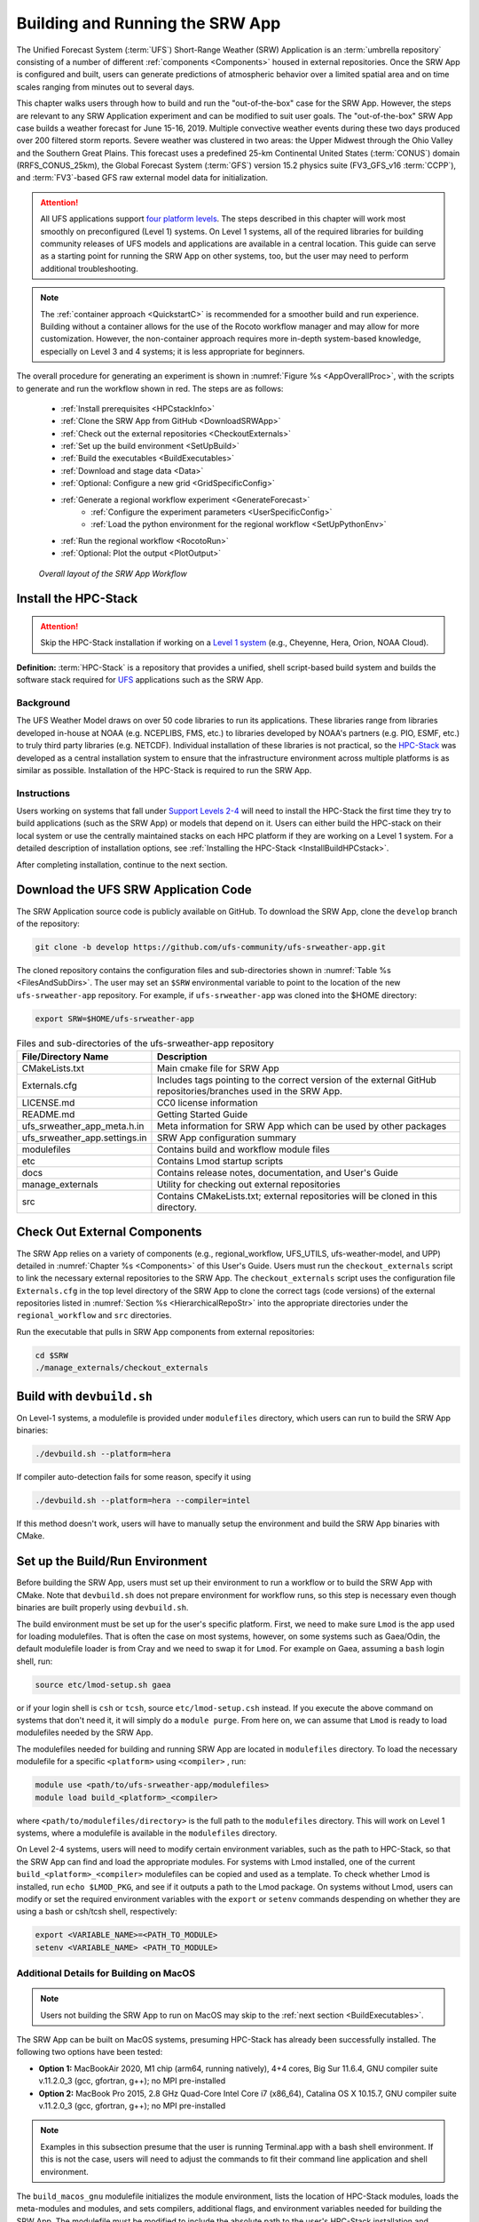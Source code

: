 .. _BuildRunSRW:

=====================================
Building and Running the SRW App
===================================== 

The Unified Forecast System (:term:`UFS`) Short-Range Weather (SRW) Application is an :term:`umbrella repository` consisting of a number of different :ref:`components <Components>` housed in external repositories. Once the SRW App is configured and built, users can generate predictions of atmospheric behavior over a limited spatial area and on time scales ranging from minutes out to several days. 

This chapter walks users through how to build and run the "out-of-the-box" case for the SRW App. However, the steps are relevant to any SRW Application experiment and can be modified to suit user goals. The "out-of-the-box" SRW App case builds a weather forecast for June 15-16, 2019. Multiple convective weather events during these two days produced over 200 filtered storm reports. Severe weather was clustered in two areas: the Upper Midwest through the Ohio Valley and the Southern Great Plains. This forecast uses a predefined 25-km Continental United States (:term:`CONUS`) domain (RRFS_CONUS_25km), the Global Forecast System (:term:`GFS`) version 15.2 physics suite (FV3_GFS_v16 :term:`CCPP`), and :term:`FV3`-based GFS raw external model data for initialization.

.. attention::

   All UFS applications support `four platform levels <https://github.com/ufs-community/ufs-srweather-app/wiki/Supported-Platforms-and-Compilers>`_. The steps described in this chapter will work most smoothly on preconfigured (Level 1) systems. On Level 1 systems, all of the required libraries for building community releases of UFS models and applications are available in a central location. This guide can serve as a starting point for running the SRW App on other systems, too, but the user may need to perform additional troubleshooting. 

.. note::
   The :ref:`container approach <QuickstartC>` is recommended for a smoother build and run experience. Building without a container allows for the use of the Rocoto workflow manager and may allow for more customization. However, the non-container approach requires more in-depth system-based knowledge, especially on Level 3 and 4 systems; it is less appropriate for beginners. 

The overall procedure for generating an experiment is shown in :numref:`Figure %s <AppOverallProc>`, with the scripts to generate and run the workflow shown in red. The steps are as follows:

   * :ref:`Install prerequisites <HPCstackInfo>`
   * :ref:`Clone the SRW App from GitHub <DownloadSRWApp>`
   * :ref:`Check out the external repositories <CheckoutExternals>`
   * :ref:`Set up the build environment <SetUpBuild>`
   * :ref:`Build the executables <BuildExecutables>`
   * :ref:`Download and stage data <Data>`
   * :ref:`Optional: Configure a new grid <GridSpecificConfig>`
   * :ref:`Generate a regional workflow experiment <GenerateForecast>`
      * :ref:`Configure the experiment parameters <UserSpecificConfig>`
      * :ref:`Load the python environment for the regional workflow <SetUpPythonEnv>`
   * :ref:`Run the regional workflow <RocotoRun>` 
   * :ref:`Optional: Plot the output <PlotOutput>`

.. _AppOverallProc:

.. figure:: _static/FV3LAM_wflow_overall.png

    *Overall layout of the SRW App Workflow*


.. _HPCstackInfo:

Install the HPC-Stack
========================

.. Attention::
   Skip the HPC-Stack installation if working on a `Level 1 system <https://github.com/ufs-community/ufs-srweather-app/wiki/Supported-Platforms-and-Compilers>`_ (e.g., Cheyenne, Hera, Orion, NOAA Cloud).

**Definition:** :term:`HPC-Stack` is a repository that provides a unified, shell script-based build system and builds the software stack required for `UFS <https://ufscommunity.org/>`_ applications such as the SRW App. 

Background
----------------

The UFS Weather Model draws on over 50 code libraries to run its applications. These libraries range from libraries developed in-house at NOAA (e.g. NCEPLIBS, FMS, etc.) to libraries developed by NOAA's partners (e.g. PIO, ESMF, etc.) to truly third party libraries (e.g. NETCDF). Individual installation of these libraries is not practical, so the `HPC-Stack <https://github.com/NOAA-EMC/hpc-stack>`__ was developed as a central installation system to ensure that the infrastructure environment across multiple platforms is as similar as possible. Installation of the HPC-Stack is required to run the SRW App.

Instructions
-------------------------
Users working on systems that fall under `Support Levels 2-4 <https://github.com/ufs-community/ufs-srweather-app/wiki/Supported-Platforms-and-Compilers>`_ will need to install the HPC-Stack the first time they try to build applications (such as the SRW App) or models that depend on it. Users can either build the HPC-stack on their local system or use the centrally maintained stacks on each HPC platform if they are working on a Level 1 system. For a detailed description of installation options, see :ref:`Installing the HPC-Stack <InstallBuildHPCstack>`.  

After completing installation, continue to the next section.

.. _DownloadSRWApp:

Download the UFS SRW Application Code
======================================
The SRW Application source code is publicly available on GitHub. To download the SRW App, clone the ``develop`` branch of the repository:

.. code-block:: console

   git clone -b develop https://github.com/ufs-community/ufs-srweather-app.git

..
   COMMENT: This will need to be changed to the updated release branch of the SRW repo once it exists. 

The cloned repository contains the configuration files and sub-directories shown in
:numref:`Table %s <FilesAndSubDirs>`. The user may set an ``$SRW`` environmental variable to point to the location of the new ``ufs-srweather-app`` repository. For example, if ``ufs-srweather-app`` was cloned into the $HOME directory:

.. code-block:: console

    export SRW=$HOME/ufs-srweather-app

.. _FilesAndSubDirs:

.. table::  Files and sub-directories of the ufs-srweather-app repository

   +--------------------------------+--------------------------------------------------------+
   | **File/Directory Name**        | **Description**                                        |
   +================================+========================================================+
   | CMakeLists.txt                 | Main cmake file for SRW App                            |
   +--------------------------------+--------------------------------------------------------+
   | Externals.cfg                  | Includes tags pointing to the correct version of the   |
   |                                | external GitHub repositories/branches used in the SRW  |
   |                                | App.                                                   |
   +--------------------------------+--------------------------------------------------------+
   | LICENSE.md                     | CC0 license information                                |
   +--------------------------------+--------------------------------------------------------+
   | README.md                      | Getting Started Guide                                  |
   +--------------------------------+--------------------------------------------------------+
   | ufs_srweather_app_meta.h.in    | Meta information for SRW App which can be used by      |
   |                                | other packages                                         |
   +--------------------------------+--------------------------------------------------------+
   | ufs_srweather_app.settings.in  | SRW App configuration summary                          |
   +--------------------------------+--------------------------------------------------------+
   | modulefiles                    | Contains build and workflow module files               |
   +--------------------------------+--------------------------------------------------------+
   | etc                            | Contains Lmod startup scripts                          |
   +--------------------------------+--------------------------------------------------------+
   | docs                           | Contains release notes, documentation, and User's Guide|
   +--------------------------------+--------------------------------------------------------+
   | manage_externals               | Utility for checking out external repositories         |
   +--------------------------------+--------------------------------------------------------+
   | src                            | Contains CMakeLists.txt; external repositories         |
   |                                | will be cloned in this directory.                      |
   +--------------------------------+--------------------------------------------------------+


.. _CheckoutExternals:

Check Out External Components
================================

The SRW App relies on a variety of components (e.g., regional_workflow, UFS_UTILS, ufs-weather-model, and UPP) detailed in :numref:`Chapter %s <Components>` of this User's Guide. Users must run the ``checkout_externals`` script to link the necessary external repositories to the SRW App. The ``checkout_externals`` script uses the configuration file ``Externals.cfg`` in the top level directory of the SRW App to clone the correct tags (code versions) of the external repositories listed in :numref:`Section %s <HierarchicalRepoStr>` into the appropriate directories under the ``regional_workflow`` and ``src`` directories. 

Run the executable that pulls in SRW App components from external repositories:

.. code-block:: console

   cd $SRW
   ./manage_externals/checkout_externals


Build with ``devbuild.sh``
==========================

On Level-1 systems, a modulefile is provided under ``modulefiles`` directory, which users can run to build the SRW App binaries:

.. code-block:: console

   ./devbuild.sh --platform=hera

If compiler auto-detection fails for some reason, specify it using

.. code-block:: console

   ./devbuild.sh --platform=hera --compiler=intel

If this method doesn't work, users will have to manually setup the environment and build the SRW App binaries with CMake.

..
  COMMENT: What would this entail?!

.. _SetUpBuild:

Set up the Build/Run Environment
================================

Before building the SRW App, users must set up their environment to run a workflow or to build the SRW App with CMake. Note that ``devbuild.sh`` does not prepare environment for workflow runs, so this step is necessary even though binaries are built properly using ``devbuild.sh``.

The build environment must be set up for the user's specific platform. First, we need to make sure ``Lmod`` is the app used for loading modulefiles. That is often the case on most systems, however, on some systems such as Gaea/Odin, the default modulefile loader is from Cray and we need to swap it for ``Lmod``. For example on Gaea, assuming a ``bash`` login shell, run:

.. code-block:: console

   source etc/lmod-setup.sh gaea

or if your login shell is ``csh`` or ``tcsh``, source ``etc/lmod-setup.csh`` instead. If you execute the above command on systems that don't need it, it will simply do a ``module purge``. From here on, we can assume that ``Lmod`` is ready to load modulefiles needed by the SRW App.

The modulefiles needed for building and running SRW App are located in ``modulefiles`` directory. To load the necessary modulefile for a specific ``<platform>`` using ``<compiler>`` , run:

.. code-block:: console

   module use <path/to/ufs-srweather-app/modulefiles>
   module load build_<platform>_<compiler>

where ``<path/to/modulefiles/directory>`` is the full path to the ``modulefiles`` directory. This will work on Level 1 systems, where a modulefile is available in the ``modulefiles`` directory.

On Level 2-4 systems, users will need to modify certain environment variables, such as the path to HPC-Stack, so that the SRW App can find and load the appropriate modules. For systems with Lmod installed, one of the current ``build_<platform>_<compiler>`` modulefiles can be copied and used as a template. To check whether Lmod is installed, run ``echo $LMOD_PKG``, and see if it outputs a path to the Lmod package. On systems without Lmod, users can modify or set the required environment variables with the ``export`` or ``setenv`` commands despending on whether they are using a bash or csh/tcsh shell, respectively: 

.. code-block::

   export <VARIABLE_NAME>=<PATH_TO_MODULE>
   setenv <VARIABLE_NAME> <PATH_TO_MODULE>

.. _MacDetails:

Additional Details for Building on MacOS
------------------------------------------

.. note::
    Users not building the SRW App to run on MacOS may skip to the :ref:`next section <BuildExecutables>`. 

The SRW App can be built on MacOS systems, presuming HPC-Stack has already been successfully installed. The following two options have been tested:

* **Option 1:** MacBookAir 2020, M1 chip (arm64, running natively), 4+4 cores, Big Sur 11.6.4, GNU compiler suite v.11.2.0_3 (gcc, gfortran, g++); no MPI pre-installed

* **Option 2:** MacBook Pro 2015, 2.8 GHz Quad-Core Intel Core i7 (x86_64), Catalina OS X 10.15.7, GNU compiler suite v.11.2.0_3 (gcc, gfortran, g++); no MPI pre-installed

.. note::
    Examples in this subsection presume that the user is running Terminal.app with a bash shell environment. If this is not the case, users will need to adjust the commands to fit their command line application and shell environment. 

The ``build_macos_gnu`` modulefile initializes the module environment, lists the location of HPC-Stack modules, loads the meta-modules and modules, and sets compilers, additional flags, and environment variables needed for building the SRW App. The modulefile must be modified to include the absolute path to the user's HPC-Stack installation and ``ufs-srweather-app`` directories. In particular, the following section must be modified:

.. code-block:: console

   # This path should point to your HPCstack installation directory
   setenv HPCstack "/Users/username/hpc-stack/install"

   # This path should point to your SRW Application directory
   setenv SRW "/Users/username/ufs-srweather-app"
   
An excerpt of the ``build_macos_gnu`` contents appears below for Option 1. To use Option 2, the user will need to comment out the lines specific to Option 1 and uncomment the lines specific to Option 2 in the ``build_macos_gnu`` modulefile. Additionally, users need to verify that all file paths reflect their system's configuration and that the correct version numbers for software libraries appear in the file. 

.. code-block:: console

   # Option 1 compiler paths: 
   setenv CC "/opt/homebrew/bin/gcc"
   setenv FC "/opt/homebrew/bin/gfortran"
   setenv CXX "/opt/homebrew/bin/g++"

   # Option 2 compiler paths:
   #setenv CC "/usr/local/bin/gcc"
   #setenv FC "/usr/local/bin/gfortran"
   #setenv CXX "/usr/local/bin/g++"

Then, users must source the Lmod setup file, just as they would on other systems, and load the modulefiles needed for building and running SRW App:

.. code-block:: console

   source etc/lmod-setup.sh
   module use <path/to/ufs-srweather-app/modulefiles>
   module load build_macos_gnu

If you execute ``source etc/lmod-setup.sh`` on systems that don't need it, it will simply do a ``module purge``. 

Additionally, for Option 1 systems, set the variable ``ENABLE_QUAD_PRECISION`` to ``OFF`` in line 35 of the ``$SRW/src/ufs-weather-model/FV3/atmos_cubed_sphere/CMakeLists.txt`` file. This change is optional if using Option 2 to build the SRW App. Using a text editor (e.g., vi, vim, emacs): 

.. code-block:: console

   option(ENABLE_QUAD_PRECISION "Enable compiler definition -DENABLE_QUAD_PRECISION" OFF)

An alternative way to make this change is using a `sed` (streamline editor). (See :numref:`Step %s <MacMorePackages>` to install one) From the command line, users can run:

.. code-block:: console

   sed -i 's/QUAD_PRECISION\"  ON)/QUAD_PRECISION\" OFF)/g' CMakeLists.txt


.. _BuildExecutables:

Build the Executables
=======================

Create a directory within ``$SRW`` to hold the build's executables: 

.. code-block:: console

   mkdir build
   cd build

From the build directory, run the following commands to build the pre-processing utilities, forecast model, and post-processor:

.. code-block:: console

   cmake .. -DCMAKE_INSTALL_PREFIX=..
   make -j 4  >& build.out &

``-DCMAKE_INSTALL_PREFIX`` specifies the location in which the ``bin``, ``include``, ``lib``, and ``share`` directories will be created. These directories will contain various components of the SRW App. Its recommended value ``..`` denotes one directory up from the build directory. In the next line, the ``make`` call argument ``-j 4`` indicates that the build will run in parallel with 4 threads. 

The build will take a few minutes to complete. When it starts, a random number is printed to the console, and when it is done, a ``[1]+  Done`` message is printed to the console. ``[1]+  Exit`` indicates an error. Output from the build will be in the ``ufs-srweather-app/build/build.out`` file. When the build completes, users should see the forecast model executable ``ufs_model`` and several pre- and post-processing executables in the ``ufs-srweather-app/bin`` directory. These executables are described in :numref:`Table %s <ExecDescription>`. 

.. hint::

   If you see the build.out file, but there is no ``ufs-srweather-app/bin`` directory, wait a few more minutes for the build to complete.

.. _ExecDescription:

.. table::  Names and descriptions of the executables produced by the build step and used by the SRW App

   +------------------------+---------------------------------------------------------------------------------+
   | **Executable Name**    | **Description**                                                                 |
   +========================+=================================================================================+
   | chgres_cube            | Reads in raw external model (global or regional) and surface climatology data   |
   |                        | to create initial and lateral boundary conditions                               |
   +------------------------+---------------------------------------------------------------------------------+
   | filter_topo            | Filters topography based on resolution                                          |
   +------------------------+---------------------------------------------------------------------------------+
   | global_equiv_resol     | Calculates a global, uniform, cubed-sphere equivalent resolution for the        |
   |                        | regional Extended Schmidt Gnomonic (ESG) grid                                   |
   +------------------------+---------------------------------------------------------------------------------+
   | make_solo_mosaic       | Creates mosaic files with halos                                                 |
   +------------------------+---------------------------------------------------------------------------------+
   | upp.x                  | Post-processor for the model output                                             |
   +------------------------+---------------------------------------------------------------------------------+
   | ufs_model              | UFS Weather Model executable                                                    |
   +------------------------+---------------------------------------------------------------------------------+
   | orog                   | Generates orography, land mask, and gravity wave drag files from fixed files    |
   +------------------------+---------------------------------------------------------------------------------+
   | regional_esg_grid      | Generates an ESG regional grid based on a user-defined namelist                 |
   +------------------------+---------------------------------------------------------------------------------+
   | sfc_climo_gen          | Creates surface climatology fields from fixed files for use in ``chgres_cube``  |
   +------------------------+---------------------------------------------------------------------------------+
   | shave                  | Shaves the excess halo rows down to what is required for the lateral boundary   |
   |                        | conditions (LBC's) in the orography and grid files                              |
   +------------------------+---------------------------------------------------------------------------------+
   | vcoord_gen             | Generates hybrid coordinate interface profiles                                  |
   +------------------------+---------------------------------------------------------------------------------+
   | fvcom_to_FV3           | Determines lake surface conditions for the Great Lakes                          |
   +------------------------+---------------------------------------------------------------------------------+
   | make_hgrid             | Computes geo-referencing parameters (e.g., latitude, longitude, grid cell area) |
   |                        | for global uniform grids                                                        |
   +------------------------+---------------------------------------------------------------------------------+
   | emcsfc_ice_blend       | Blends National Ice Center sea ice cover and EMC sea ice concentration data to  |
   |                        | create a global sea ice analysis used to update the GFS once per day            |
   +------------------------+---------------------------------------------------------------------------------+
   | emcsfc_snow2mdl        | Blends National Ice Center snow cover and Air Force snow depth data to create a |
   |                        | global depth analysis used to update the GFS snow field once per day            | 
   +------------------------+---------------------------------------------------------------------------------+
   | global_cycle           | Updates the GFS surface conditions using external snow and sea ice analyses     |
   +------------------------+---------------------------------------------------------------------------------+
   | inland                 | Creates an inland land mask by determining in-land (i.e. non-coastal) points    |
   |                        | and assigning a value of 1. Default value is 0.                                 |
   +------------------------+---------------------------------------------------------------------------------+
   | orog_gsl               | Ceates orographic statistics fields required for the orographic drag suite      |
   |                        | developed by NOAA's Global Systems Laboratory (GSL)                             |
   +------------------------+---------------------------------------------------------------------------------+
   | fregrid                | Remaps data from the input mosaic grid to the output mosaic grid                |
   +------------------------+---------------------------------------------------------------------------------+
   | lakefrac               | Calculates the ratio of the lake area to the grid cell area at each atmospheric |
   |                        | grid point.                                                                     |
   +------------------------+---------------------------------------------------------------------------------+

.. _Data:

Download and Stage the Data
============================

The SRW App requires input files to run. These include static datasets, initial and boundary conditions files, and model configuration files. On Level 1 and 2 systems, the data required to run SRW App tests are already available. For Level 3 and 4 systems, the data must be added. Detailed instructions on how to add the data can be found in the :numref:`Section %s Downloading and Staging Input Data <DownloadingStagingInput>`. :numref:`Sections %s <Input>` and :numref:`%s <OutputFiles>` contain useful background information on the input and output files used in the SRW App. 

.. _GridSpecificConfig:

Grid Configuration
=======================

The SRW App officially supports three different predefined grids as shown in :numref:`Table %s <PredefinedGrids>`. The "out-of-the-box" SRW App case uses the ``RRFS_CONUS_25km`` predefined grid option. More information on the predefined and user-generated grid options can be found in :numref:`Chapter %s <LAMGrids>` for those who are curious. Users who plan to utilize one of the three pre-defined domain (grid) options may continue to :numref:`Step %s <GenerateForecast>`. Users who plan to create a new domain should refer to :numref:`Chapter %s <LAMGrids>` for details on how to do so. At a minimum, these users will need to add the new grid name to the ``valid_param_vals`` script and add the corresponding grid-specific parameters in the ``set_predef_grid_params`` script. 

.. _PredefinedGrids:

.. table::  Predefined grids in the SRW App

   +----------------------+-------------------+--------------------------------+
   | **Grid Name**        | **Grid Type**     | **Quilting (write component)** |
   +======================+===================+================================+
   | RRFS_CONUS_25km      | ESG grid          | lambert_conformal              |
   +----------------------+-------------------+--------------------------------+
   | RRFS_CONUS_13km      | ESG grid          | lambert_conformal              |
   +----------------------+-------------------+--------------------------------+
   | RRFS_CONUS_3km       | ESG grid          | lambert_conformal              |
   +----------------------+-------------------+--------------------------------+


.. _GenerateForecast:

Generate the Forecast Experiment 
=================================
Generating the forecast experiment requires three steps:

* :ref:`Set experiment parameters <ExptConfig>`
* :ref:`Set Python and other environment parameters <SetUpPythonEnv>`
* :ref:`Run a script to generate the experiment workflow <GenerateWorkflow>`

The first two steps depend on the platform being used and are described here for each Level 1 platform. Users will need to adjust the instructions to their machine if they are working on a Level 2-4 platform. Information in :numref:`Chapter %s: Configuring the Workflow <ConfigWorkflow>` can help with this. 

.. _ExptConfig:

Set Experiment Parameters
---------------------------- 

Each experiment requires certain basic information to run (e.g., date, grid, physics suite). This information is specified in ``config_defaults.sh`` and in the user-specific ``config.sh`` file. When generating a new experiment, the SRW App first reads and assigns default values from the ``config_defaults.sh`` file. Then, it reads and (re)assigns variables from the user's custom ``config.sh`` file. For background info on ``config_defaults.sh``, read :numref:`Section %s <DefaultConfigSection>`, or jump to :numref:`Section %s <UserSpecificConfig>` to continue configuring the experiment. 

.. _DefaultConfigSection:

Default configuration: ``config_defaults.sh``
------------------------------------------------

.. note::
   This section provides background information on how the SRW App uses the ``config_defaults.sh`` file. This information is informative, but users do not need to modify ``config_defaults.sh`` to run the out-of-the-box case for the SRW App. Users may skip to :numref:`Step %s <UserSpecificConfig>` to continue configuring their experiment. 

Important configuration variables in the ``config_defaults.sh`` file appear in 
:numref:`Table %s <ConfigVarsDefault>`. Some of these default values are intentionally invalid in order to ensure that the user assigns valid values in the user-specified ``config.sh`` file. Any settings provided in ``config.sh`` will override the default ``config_defaults.sh`` 
settings. There is usually no need for a user to modify the default configuration file. Additional information on the default settings can be found in the file itself and in :numref:`Chapter %s <ConfigWorkflow>`. 

.. _ConfigVarsDefault:

.. table::  Configuration variables specified in the config_defaults.sh script.

   +----------------------+------------------------------------------------------------+
   | **Group Name**       | **Configuration variables**                                |
   +======================+============================================================+
   | Experiment mode      | RUN_ENVIR                                                  | 
   +----------------------+------------------------------------------------------------+
   | Machine and queue    | MACHINE, ACCOUNT, SCHED, PARTITION_DEFAULT, QUEUE_DEFAULT, |
   |                      | PARTITION_HPSS, QUEUE_HPSS, PARTITION_FCST, QUEUE_FCST     |
   +----------------------+------------------------------------------------------------+
   | Cron                 | USE_CRON_TO_RELAUNCH, CRON_RELAUNCH_INTVL_MNTS             |
   +----------------------+------------------------------------------------------------+
   | Experiment Dir.      | EXPT_BASEDIR, EXPT_SUBDIR                                  |
   +----------------------+------------------------------------------------------------+
   | NCO mode             | COMINgfs, STMP, NET, envir, RUN, PTMP                      |
   +----------------------+------------------------------------------------------------+
   | Separator            | DOT_OR_USCORE                                              |
   +----------------------+------------------------------------------------------------+
   | File name            | EXPT_CONFIG_FN, RGNL_GRID_NML_FN, DATA_TABLE_FN,           |
   |                      | DIAG_TABLE_FN, FIELD_TABLE_FN, FV3_NML_BASE_SUITE_FN,      |
   |                      | FV3_NML_YALM_CONFIG_FN, FV3_NML_BASE_ENS_FN,               |
   |                      | MODEL_CONFIG_FN, NEMS_CONFIG_FN, FV3_EXEC_FN,              |
   |                      | WFLOW_XML_FN, GLOBAL_VAR_DEFNS_FN,                         |
   |                      | EXTRN_MDL_ICS_VAR_DEFNS_FN, EXTRN_MDL_LBCS_VAR_DEFNS_FN,   |
   |                      | WFLOW_LAUNCH_SCRIPT_FN, WFLOW_LAUNCH_LOG_FN                |
   +----------------------+------------------------------------------------------------+
   | Forecast             | DATE_FIRST_CYCL, DATE_LAST_CYCL, CYCL_HRS, FCST_LEN_HRS    |
   +----------------------+------------------------------------------------------------+
   | IC/LBC               | EXTRN_MDL_NAME_ICS, EXTRN_MDL_NAME_LBCS,                   |
   |                      | LBC_SPEC_INTVL_HRS, FV3GFS_FILE_FMT_ICS,                   |
   |                      | FV3GFS_FILE_FMT_LBCS                                       |
   +----------------------+------------------------------------------------------------+
   | NOMADS               | NOMADS, NOMADS_file_type                                   |
   +----------------------+------------------------------------------------------------+
   | External model       | USE_USER_STAGED_EXTRN_FILES, EXTRN_MDL_SOURCE_BASEDRI_ICS, |
   |                      | EXTRN_MDL_FILES_ICS, EXTRN_MDL_SOURCE_BASEDIR_LBCS,        |
   |                      | EXTRN_MDL_FILES_LBCS                                       |
   +----------------------+------------------------------------------------------------+
   | CCPP                 | CCPP_PHYS_SUITE                                            |
   +----------------------+------------------------------------------------------------+
   | GRID                 | GRID_GEN_METHOD                                            |
   +----------------------+------------------------------------------------------------+
   | ESG grid             | ESGgrid_LON_CTR, ESGgrid_LAT_CTR, ESGgrid_DELX,            |
   |                      | ESGgrid_DELY, ESGgrid_NX, ESGgrid_NY,                      |
   |                      | ESGgrid_WIDE_HALO_WIDTH                                    |
   +----------------------+------------------------------------------------------------+
   | Input configuration  | DT_ATMOS, LAYOUT_X, LAYOUT_Y, BLOCKSIZE, QUILTING,         |
   |                      | PRINT_ESMF, WRTCMP_write_groups,                           |
   |                      | WRTCMP_write_tasks_per_group, WRTCMP_output_grid,          |
   |                      | WRTCMP_cen_lon, WRTCMP_cen_lat, WRTCMP_lon_lwr_left,       |
   |                      | WRTCMP_lat_lwr_left, WRTCMP_lon_upr_rght,                  |
   |                      | WRTCMP_lat_upr_rght, WRTCMP_dlon, WRTCMP_dlat,             |
   |                      | WRTCMP_stdlat1, WRTCMP_stdlat2, WRTCMP_nx, WRTCMP_ny,      |
   |                      | WRTCMP_dx, WRTCMP_dy                                       |
   +----------------------+------------------------------------------------------------+
   | Pre-existing grid    | PREDEF_GRID_NAME, PREEXISTING_DIR_METHOD, VERBOSE          |
   +----------------------+------------------------------------------------------------+
   | Cycle-independent    | RUN_TASK_MAKE_GRID, GRID_DIR, RUN_TASK_MAKE_OROG,          |
   |                      | OROG_DIR, RUN_TASK_MAKE_SFC_CLIMO, SFC_CLIMO_DIR           |
   +----------------------+------------------------------------------------------------+
   | Surface climatology  | SFC_CLIMO_FIELDS, FIXgsm, TOPO_DIR, SFC_CLIMO_INPUT_DIR,   |
   |                      | FNGLAC, FNMXIC, FNTSFC, FNSNOC, FNZORC, FNAISC, FNSMCC,    |
   |                      | FNMSKH, FIXgsm_FILES_TO_COPY_TO_FIXam,                     |
   |                      | FV3_NML_VARNAME_TO_FIXam_FILES_MAPPING,                    |
   |                      | FV3_NML_VARNAME_TO_SFC_CLIMO_FIELD_MAPPING,                |
   |                      | CYCLEDIR_LINKS_TO_FIXam_FILES_MAPPING                      |
   +----------------------+------------------------------------------------------------+
   | Workflow task        | MAKE_GRID_TN, MAKE_OROG_TN, MAKE_SFC_CLIMO_TN,             |
   |                      | GET_EXTRN_ICS_TN, GET_EXTRN_LBCS_TN, MAKE_ICS_TN,          |
   |                      | MAKE_LBCS_TN, RUN_FCST_TN, RUN_POST_TN                     |
   +----------------------+------------------------------------------------------------+
   | NODE                 | NNODES_MAKE_GRID, NNODES_MAKE_OROG, NNODES_MAKE_SFC_CLIMO, |
   |                      | NNODES_GET_EXTRN_ICS, NNODES_GET_EXTRN_LBCS,               |
   |                      | NNODES_MAKE_ICS, NNODES_MAKE_LBCS, NNODES_RUN_FCST,        |
   |                      | NNODES_RUN_POST                                            |
   +----------------------+------------------------------------------------------------+
   | MPI processes        | PPN_MAKE_GRID, PPN_MAKE_OROG, PPN_MAKE_SFC_CLIMO,          |
   |                      | PPN_GET_EXTRN_ICS, PPN_GET_EXTRN_LBCS, PPN_MAKE_ICS,       |
   |                      | PPN_MAKE_LBCS, PPN_RUN_FCST, PPN_RUN_POST                  |
   +----------------------+------------------------------------------------------------+
   | Walltime             | WTIME_MAKE_GRID, WTIME_MAKE_OROG, WTIME_MAKE_SFC_CLIMO,    |
   |                      | WTIME_GET_EXTRN_ICS, WTIME_GET_EXTRN_LBCS, WTIME_MAKE_ICS, |
   |                      | WTIME_MAKE_LBCS, WTIME_RUN_FCST, WTIME_RUN_POST            |
   +----------------------+------------------------------------------------------------+
   | Maximum attempt      | MAXTRIES_MAKE_GRID, MAXTRIES_MAKE_OROG,                    |
   |                      | MAXTRIES_MAKE_SFC_CLIMO, MAXTRIES_GET_EXTRN_ICS,           |
   |                      | MAXTRIES_GET_EXTRN_LBCS, MAXTRIES_MAKE_ICS,                |
   |                      | MAXTRIES_MAKE_LBCS, MAXTRIES_RUN_FCST, MAXTRIES_RUN_POST   |
   +----------------------+------------------------------------------------------------+
   | Post configuration   | USE_CUSTOM_POST_CONFIG_FILE, CUSTOM_POST_CONFIG_FP         |
   +----------------------+------------------------------------------------------------+
   | Running ensembles    | DO_ENSEMBLE, NUM_ENS_MEMBERS                               |
   +----------------------+------------------------------------------------------------+
   | Stochastic physics   | DO_SHUM, DO_SPPT, DO_SKEB, SHUM_MAG, SHUM_LSCALE,          |
   |                      | SHUM_TSCALE, SHUM_INT, SPPT_MAG, SPPT_LSCALE, SPPT_TSCALE, |
   |                      | SPPT_INT, SKEB_MAG, SKEB_LSCALE, SKEP_TSCALE, SKEB_INT,    |
   |                      | SKEB_VDOF, USE_ZMTNBLCK                                    |
   +----------------------+------------------------------------------------------------+
   | Boundary blending    | HALO_BLEND                                                 |
   +----------------------+------------------------------------------------------------+
   | FVCOM                | USE_FVCOM, FVCOM_DIR, FVCOM_FILE                           |
   +----------------------+------------------------------------------------------------+
   | Compiler             | COMPILER                                                   |
   +----------------------+------------------------------------------------------------+
   | METplus              | MODEL, MET_INSTALL_DIR, MET_BIN_EXEC, METPLUS_PATH,        |
   |                      | CCPA_OBS_DIR, MRMS_OBS_DIR, NDAS_OBS_DIR                   |
   +----------------------+------------------------------------------------------------+




.. _UserSpecificConfig:

User-specific configuration: ``config.sh``
--------------------------------------------

The user must specify certain basic information about the experiment in a ``config.sh`` file located in the ``ufs-srweather-app/regional_workflow/ush`` directory. Two example templates are provided in that directory: ``config.community.sh`` and ``config.nco.sh``. The first file is a minimal example for creating and running an experiment in the *community* mode (with ``RUN_ENVIR`` set to ``community``). The second is an example for creating and running an experiment in the *NCO* (operational) mode (with ``RUN_ENVIR`` set to ``nco``).  The *community* mode is recommended in most cases and will be fully supported for this release. The operational/NCO mode will typically be used by those at the NOAA/NCEP/Environmental Modeling Center (EMC) and the NOAA/Global Systems Laboratory (GSL) working on pre-implementation testing for the Rapid Refresh Forecast System (RRFS). :numref:`Table %s <ConfigCommunity>` shows the configuration variables, along with their default values in ``config_default.sh`` and the values defined in ``config.community.sh``.

.. _ConfigCommunity:

.. table::   Configuration variables specified in the config.community.sh script

   +--------------------------------+-------------------+--------------------------------------------------------+
   | **Parameter**                  | **Default Value** | **config.community.sh Value**                          |
   +================================+===================+========================================================+
   | MACHINE                        | "BIG_COMPUTER"    | "hera"                                                 |
   +--------------------------------+-------------------+--------------------------------------------------------+
   | ACCOUNT                        | "project_name"    | "an_account"                                           |
   +--------------------------------+-------------------+--------------------------------------------------------+
   | EXPT_SUBDIR                    | ""                | "test_CONUS_25km_GFSv16"                               |
   +--------------------------------+-------------------+--------------------------------------------------------+
   | VERBOSE                        | "TRUE"            | "TRUE"                                                 |
   +--------------------------------+-------------------+--------------------------------------------------------+
   | RUN_ENVIR                      | "nco"             | "community"                                            |
   +--------------------------------+-------------------+--------------------------------------------------------+
   | PREEXISTING_DIR_METHOD         | "delete"          | "rename"                                               |
   +--------------------------------+-------------------+--------------------------------------------------------+
   | PREDEF_GRID_NAME               | ""                | "RRFS_CONUS_25km"                                      |
   +--------------------------------+-------------------+--------------------------------------------------------+
   | GRID_GEN_METHOD                | "ESGgrid"         | "ESGgrid"                                              |
   +--------------------------------+-------------------+--------------------------------------------------------+
   | QUILTING                       | "TRUE"            | "TRUE"                                                 |
   +--------------------------------+-------------------+--------------------------------------------------------+
   | CCPP_PHYS_SUITE                | "FV3_GSD_V0"      | "FV3_GFS_v16"                                          |
   +--------------------------------+-------------------+--------------------------------------------------------+
   | FCST_LEN_HRS                   | "24"              | "48"                                                   |
   +--------------------------------+-------------------+--------------------------------------------------------+
   | LBC_SPEC_INTVL_HRS             | "6"               | "6"                                                    |
   +--------------------------------+-------------------+--------------------------------------------------------+
   | DATE_FIRST_CYCL                | "YYYYMMDD"        | "20190615"                                             |
   +--------------------------------+-------------------+--------------------------------------------------------+
   | DATE_LAST_CYCL                 | "YYYYMMDD"        | "20190615"                                             |
   +--------------------------------+-------------------+--------------------------------------------------------+
   | CYCL_HRS                       | ("HH1" "HH2")     | "00"                                                   |
   +--------------------------------+-------------------+--------------------------------------------------------+
   | EXTRN_MDL_NAME_ICS             | "FV3GFS"          | "FV3GFS"                                               |
   +--------------------------------+-------------------+--------------------------------------------------------+
   | EXTRN_MDL_NAME_LBCS            | "FV3GFS"          | "FV3GFS"                                               |
   +--------------------------------+-------------------+--------------------------------------------------------+
   | FV3GFS_FILE_FMT_ICS            | "nemsio"          | "grib2"                                                |
   +--------------------------------+-------------------+--------------------------------------------------------+
   | FV3GFS_FILE_FMT_LBCS           | "nemsio"          | "grib2"                                                |
   +--------------------------------+-------------------+--------------------------------------------------------+
   | WTIME_RUN_FCST                 | "04:30:00"        | "01:00:00"                                             |
   +--------------------------------+-------------------+--------------------------------------------------------+
   | USE_USER_STAGED_EXTRN_FILES    | "FALSE"           | "TRUE"                                                 |
   +--------------------------------+-------------------+--------------------------------------------------------+
   | EXTRN_MDL_SOURCE_BASE_DIR_ICS  | ""                | "/scratch2/BMC/det/UFS_SRW_app/v1p0/model_data/FV3GFS" |
   +--------------------------------+-------------------+--------------------------------------------------------+
   | EXTRN_MDL_FILES_ICS            | ""                | "gfs.pgrb2.0p25.f000"                                  |
   +--------------------------------+-------------------+--------------------------------------------------------+
   | EXTRN_MDL_SOURCE_BASEDIR_LBCS  | ""                | "/scratch2/BMC/det/UFS_SRW_app/v1p0/model_data/FV3GFS" |
   +--------------------------------+-------------------+--------------------------------------------------------+
   | EXTRN_MDL_FILES_LBCS           | ""                | "gfs.pgrb2.0p25.f006"                                  |
   +--------------------------------+-------------------+--------------------------------------------------------+
   | MODEL                          | ""                | FV3_GFS_v16_CONUS_25km"                                |
   +--------------------------------+-------------------+--------------------------------------------------------+
   | METPLUS_PATH                   | ""                | "/path/to/METPlus"                                     |
   +--------------------------------+-------------------+--------------------------------------------------------+
   | MET_INSTALL_DIR                | ""                | "/path/to/MET"                                         |
   +--------------------------------+-------------------+--------------------------------------------------------+
   | CCPA_OBS_DIR                   | ""                | "/path/to/processed/CCPA/data"                         |
   +--------------------------------+-------------------+--------------------------------------------------------+
   | MRMS_OBS_DIR                   | ""                | "/path/to/processed/MRMS/data"                         |
   +--------------------------------+-------------------+--------------------------------------------------------+
   | NDAS_OBS_DIR                   | ""                | "/path/to/processed/NDAS/data"                         |
   +--------------------------------+-------------------+--------------------------------------------------------+
   | RUN_TASK_GET_OBS_CCPA          | "FALSE"           | "FALSE"                                                |
   +--------------------------------+-------------------+--------------------------------------------------------+
   | RUN_TASK_GET_OBS_MRMS          | "FALSE"           | "FALSE"                                                |
   +--------------------------------+-------------------+--------------------------------------------------------+
   | RUN_TASK_GET_OBS_NDAS          | "FALSE"           | "FALSE"                                                |
   +--------------------------------+-------------------+--------------------------------------------------------+
   | RUN_TASK_VX_GRIDSTAT           | "FALSE"           | "FALSE"                                                |
   +--------------------------------+-------------------+--------------------------------------------------------+
   | RUN_TASK_VX_POINTSTAT          | "FALSE"           | "FALSE"                                                |
   +--------------------------------+-------------------+--------------------------------------------------------+
   | RUN_TASK_VX_ENSGRID            | "FALSE"           | "FALSE"                                                |
   +--------------------------------+-------------------+--------------------------------------------------------+
   | RUN_TASK_VX_ENSPOINT           | "FALSE"           | "FALSE"                                                |
   +--------------------------------+-------------------+--------------------------------------------------------+



To get started, make a copy of ``config.community.sh``. From the ``ufs-srweather-app`` directory, run:

.. code-block:: console

   cd $SRW/regional_workflow/ush
   cp config.community.sh config.sh

The default settings in this file include a predefined 25-km :term:`CONUS` grid (RRFS_CONUS_25km), the :term:`GFS` v16 physics suite (FV3_GFS_v16 :term:`CCPP`), and :term:`FV3`-based GFS raw external model data for initialization.

Next, edit the new ``config.sh`` file to customize it for your machine. At a minimum, change the ``MACHINE`` and ``ACCOUNT`` variables; then choose a name for the experiment directory by setting ``EXPT_SUBDIR``. If you have pre-staged the initialization data for the experiment, set ``USE_USER_STAGED_EXTRN_FILES="TRUE"``, and set the paths to the data for ``EXTRN_MDL_SOURCE_BASEDIR_ICS`` and ``EXTRN_MDL_SOURCE_BASEDIR_LBCS``. 

.. note::

   MacOS users should refer to :numref:`Section %s <MacConfig>` for details on configuring an experiment on MacOS. 

Sample settings are indicated below for Level 1 platforms. Detailed guidance applicable to all systems can be found in :numref:`Chapter %s: Configuring the Workflow <ConfigWorkflow>`, which discusses each variable and the options available. Additionally, information about the three predefined Limited Area Model (LAM) Grid options can be found in :numref:`Chapter %s: Limited Area Model (LAM) Grids <LAMGrids>`.

.. important::

   If you set up the build environment with the GNU compiler in :numref:`Section %s <SetUpBuild>`, you will have to check that the line ``COMPILER="gnu"`` appears in the ``config.sh`` file.

.. hint::

   To determine an appropriate ACCOUNT field for Level 1 systems, run ``groups``, and it will return a list of projects you have permissions for. Not all of the listed projects/groups have an HPC allocation, but those that do are potentially valid account names. 

Minimum parameter settings for running the out-of-the-box SRW App case on Level 1 machines:

**Cheyenne:**

.. code-block:: console

   MACHINE="cheyenne"
   ACCOUNT="<my_account>"
   EXPT_SUBDIR="<my_expt_name>"
   USE_USER_STAGED_EXTRN_FILES="TRUE"
   EXTRN_MDL_SOURCE_BASEDIR_ICS="/glade/p/ral/jntp/UFS_SRW_app/staged_extrn_mdl_files"
   EXTRN_MDL_SOURCE_BASEDIR_LBCS="/glade/p/ral/jntp/UFS_SRW_app/staged_extrn_mdl_files"

**Hera, Jet, Orion, Gaea:**

The ``MACHINE``, ``ACCOUNT``, and ``EXPT_SUBDIR`` settings are the same as for Cheyenne, except that ``"cheyenne"`` should be switched to ``"hera"``, ``"jet"``, ``"orion"``, or ``"gaea"``, respectively. Set ``USE_USER_STAGED_EXTRN_FILES="TRUE"``, but replace the file paths to Cheyenne's data with the file paths for the correct machine. ``EXTRN_MDL_SOURCE_BASEDIR_ICS`` and ``EXTRN_MDL_SOURCE_BASEDIR_LBCS`` use the same file path. 

On Hera: 

.. code-block:: console

   "/scratch2/BMC/det/UFS_SRW_app/v1p0/model_data"

On Jet: 

.. code-block:: console

   "/lfs4/BMC/wrfruc/FV3-LAM/model_data"

On Orion: 

.. code-block:: console

   "/work/noaa/fv3-cam/UFS_SRW_app/v1p0/model_data"


On Gaea: 

.. code-block:: console

   "/lustre/f2/pdata/esrl/gsd/ufs/ufs-srw-release-v1.0.0/staged_extrn_mdl_files"


For **WCOSS** systems, edit ``config.sh`` with these WCOSS-specific parameters, and use a valid WCOSS project code for the account parameter:

.. code-block:: console

   MACHINE="wcoss_cray" or MACHINE="wcoss_dell_p3"
   ACCOUNT="my_account"
   EXPT_SUBDIR="my_expt_name"
   USE_USER_STAGED_EXTRN_FILES="TRUE"

For WCOSS_DELL_P3:
   
.. code-block:: console

   EXTRN_MDL_SOURCE_BASEDIR_ICS="/gpfs/dell2/emc/modeling/noscrub/UFS_SRW_App/model_data"
   EXTRN_MDL_SOURCE_BASEDIR_LBCS="/gpfs/dell2/emc/modeling/noscrub/UFS_SRW_App/model_data"

For WCOSS_CRAY:

.. code-block:: console
   
   EXTRN_MDL_SOURCE_BASEDIR_ICS="/gpfs/hps3/emc/meso/noscrub/UFS_SRW_App/model_data"
   EXTRN_MDL_SOURCE_BASEDIR_LBCS="/gpfs/hps3/emc/meso/noscrub/UFS_SRW_App/model_data"


**NOAA Cloud Systems:**

.. code-block:: console

   MACHINE="SINGULARITY"
   ACCOUNT="none"
   EXPT_SUBDIR="<expt_name>"
   EXPT_BASEDIR="lustre/$USER/expt_dirs"
   COMPILER="gnu"
   USE_USER_STAGED_EXTRN_FILES="TRUE"
   EXTRN_MDL_SOURCE_BASEDIR_ICS="/contrib/EPIC/model_data/FV3GFS"
   EXTRN_MDL_FILES_ICS=( "gfs.pgrb2.0p25.f000" )
   EXTRN_MDL_SOURCE_BASEDIR_LBCS="/contrib/EPIC/model_data/FV3GFS"
   EXTRN_MDL_FILES_LBCS=( "gfs.pgrb2.0p25.f006" "gfs.pgrb2.0p25.f012" )

.. note::

   The values of the configuration variables should be consistent with those in the
   ``valid_param_vals script``. In addition, various example configuration files can be found in the ``regional_workflow/tests/baseline_configs`` directory.

.. _VXConfig:

Configure METplus Verification Suite (Optional)
--------------------------------------------------

Users who want to use the METplus verification suite to evaluate their forecasts need to add additional information to their ``config.sh`` file. Other users may skip to the :ref:`next section <SetUpPythonEnv>`. 

.. attention::
   METplus *installation* is not included as part of the build process for this release of the SRW App. However, METplus is preinstalled on `Level 1 <https://github.com/ufs-community/ufs-srweather-app/wiki/Supported-Platforms-and-Compilers>`__ systems. For the v2 release, METplus *use* is supported on systems with a functioning METplus installation, although installation itself is not supported. For more information about METplus, see :numref:`Section %s <MetplusComponent>`.

.. note::
   If METplus users update their METplus installation, they must update the module load statements in ``ufs-srweather-app/regional_workflow/modulefiles/tasks/<machine>/run_vx.local`` file to correspond to their system's updated installation:

   .. code-block:: console
      
      module use -a </path/to/met/modulefiles/>
      module load met/<version.X.X>

To use METplus verification, the path to the MET and METplus directories must be added to ``config.sh``:

.. code-block:: console

   METPLUS_PATH="</path/to/METplus/METplus-4.1.0>"
   MET_INSTALL_DIR="</path/to/met/10.1.0>"

Users who have already staged the observation data needed for METplus (i.e., the :term:`CCPA`, :term:`MRMS`, and :term:`NDAS` data) on their system should set the path to this data and set the corresponding ``RUN_TASK_GET_OBS_*`` parameters to "FALSE" in ``config.sh``. 

.. code-block:: console

   CCPA_OBS_DIR="/path/to/UFS_SRW_app/develop/obs_data/ccpa/proc"
   MRMS_OBS_DIR="/path/to/UFS_SRW_app/develop/obs_data/mrms/proc"
   NDAS_OBS_DIR="/path/to/UFS_SRW_app/develop/obs_data/ndas/proc"
   RUN_TASK_GET_OBS_CCPA="FALSE"
   RUN_TASK_GET_OBS_MRMS="FALSE"
   RUN_TASK_GET_OBS_NDAS="FALSE"

If users have access to NOAA HPSS but have not pre-staged the data, they can simply set the ``RUN_TASK_GET_OBS_*`` tasks to "TRUE", and the machine will attempt to download the appropriate data from NOAA HPSS. The ``*_OBS_DIR`` paths must be set to the location where users want the downloaded data to reside. 

Users who do not have access to NOAA HPSS and do not have the data on their system will need to download :term:`CCPA`, :term:`MRMS`, and :term:`NDAS` data manually from collections of publicly available data, such as the ones listed `here <https://dtcenter.org/nwp-containers-online-tutorial/publicly-available-data-sets>`__. 

Next, the verification tasks must be turned on according to the user's needs. Users should add some or all of the following tasks to ``config.sh``, depending on the verification procedure(s) they have in mind:

.. code-block:: console

   RUN_TASK_VX_GRIDSTAT="TRUE"
   RUN_TASK_VX_POINTSTAT="TRUE"
   RUN_TASK_VX_ENSGRID="TRUE"
   RUN_TASK_VX_ENSPOINT="TRUE"

These tasks are independent, so users may set some values to "TRUE" and others to "FALSE" depending on the needs of their experiment. Note that the ENSGRID and ENSPOINT tasks apply only to ensemble model verification. Additional verification tasks appear in :numref:`Table %s <VXWorkflowTasksTable>` More details on all of the parameters in this section are available in :numref:`Chapter %s <VXTasks>`. 

.. _SetUpPythonEnv:

Set Up the Python and Other Environment Parameters
----------------------------------------------------
The workflow requires Python 3 with the packages 'PyYAML', 'Jinja2', and 'f90nml' available. This Python environment has already been set up on Level 1 platforms, and it can be activated in the following way (from ``/ufs-srweather-app/regional_workflow/ush``):

.. code-block:: console

   module load wflow_<platform>

This command will activate the ``regional_workflow`` conda environment. The user should see ``(regional_workflow)`` in front of the Terminal prompt at this point. If this is not the case, activate the regional workflow from the ``ush`` directory by running: 

.. code-block:: console

   conda init
   source ~/.bashrc
   conda activate regional_workflow

.. _MacConfig:

Configuring an Experiment on MacOS
------------------------------------------------------------

In principle, the configuration process for MacOS systems is the same as for other systems. However, the details of the configuration process on MacOS require a few extra steps. 

.. _MacMorePackages:

Install Additional Packages
^^^^^^^^^^^^^^^^^^^^^^^^^^^^^^

Check the version of bash, and upgrade it if it is lower than 4. Additionally, install the ``coreutils`` and ``gsed`` packages:

.. code-block:: console

   bash --version
   brew upgrade bash
   brew install coreutils
   brew install gsed
   
The ``gsed``, or GNU streamline editor, can be set as a default for ``sed``. Add a ``gnubin`` directory to your $PATH variable in ``.bashrc`` : 

.. code-block:: console

	PATH="/opt/homebrew/opt/gnu-sed/libexec/gnubin:$PATH"    (Option1)
	PATH="/usr/local/opt/gnu-sed/libexec/gnubin:$PATH"       (Option 2)

.. _MacVEnv:

Create a Python Virtual Environment
^^^^^^^^^^^^^^^^^^^^^^^^^^^^^^^^^^^^^^

Users must create a python virtual environment for running the SRW on MacOS. This involves setting python3 as default, adding required python modules, and sourcing the ``regional_workflow``. 
	
.. code-block:: console

   python3 -m pip -version 
   python3 -m pip install --upgrade pip 
   python3 -m ensurepip --default-pip
   python3 -m venv $HOME/venv/regional_workflow 
   source $HOME/venv/regional_workflow/bin/activate
   python3 -m pip install jinja2
   python3 -m pip install pyyaml
   python3 -m pip install f90nml
   python3 -m pip install ruby         OR: brew install ruby

The virtual environment can be deactivated by running the ``deactivate`` command. The virtual environment built here will be reactivated in :numref:`Step %s <MacActivateWFenv>` and needs to be used to generate the workflow and run the experiment. 

Install Rocoto
^^^^^^^^^^^^^^^^^^

.. note::
   Users may `install Rocoto <https://github.com/christopherwharrop/rocoto/blob/develop/INSTALL>`__ if they want to make use of a workflow manager to run their experiments. However, this option has not been tested yet on MacOS and is not supported for this release. 


Configure the SRW
^^^^^^^^^^^^^^^^^^^^

Users will need to configure their experiment just like on any other system. From the ``$SRW/regional_workflow/ush`` directory, users can copy the settings from ``config.community.sh`` into a ``config.sh`` file (see :numref:`Section %s <UserSpecificConfig>`) above. In the ``config.sh`` file, users should set ``MACHINE="macos"`` and modify additional variables as needed. For example: 

.. code-block:: console

   MACHINE="macos"
   ACCOUNT="user" 
   EXPT_SUBDIR="<test_community>"
   COMPILER="gnu"
   VERBOSE="TRUE"
   RUN_ENVIR="community"
   PREEXISTING_DIR_METHOD="rename"

   PREDEF_GRID_NAME="RRFS_CONUS_25km"	
   QUILTING="TRUE"

Due to the limited number of processors on Mac OS systems, users must configure the domain decomposition defaults (usually, there are only 8 CPUs in M1-family chips and 4 CPUs for x86_64). 

For :ref:`Option 1 <MacDetails>`, add the following information to ``config.sh``:

.. code-block:: console

   LAYOUT_X="${LAYOUT_X:-3}"
   LAYOUT_Y="${LAYOUT_Y:-2}"
   WRTCMP_write_groups="1"
   WRTCMP_write_tasks_per_group="2"

For :ref:`Option 2 <MacDetails>`, add the following information to ``config.sh``:

.. code-block:: console

   LAYOUT_X="${LAYOUT_X:-3}"
   LAYOUT_Y="${LAYOUT_Y:-1}"
   WRTCMP_write_groups="1"
   WRTCMP_write_tasks_per_group="1"

Configure the Machine File
^^^^^^^^^^^^^^^^^^^^^^^^^^^^^^^
Configure the machine file based on the number of CPUs in the system (8 or 4). Specify the following variables in ``$SRW/regional_workflow/ush/machine/macos.sh``: 

For Option 1 (8 CPUs):

.. code-block:: console

   # Architecture information
   WORKFLOW_MANAGER="none"
   NCORES_PER_NODE=${NCORES_PER_NODE:-8}	 (Option 2: when 4 CPUs, set to 4)
   SCHED=${SCHED:-"none"}
   # Run commands for executables
   RUN_CMD_SERIAL="time"
   RUN_CMD_UTILS="mpirun -np 4"
   RUN_CMD_FCST='mpirun -np ${PE_MEMBER01}'
   RUN_CMD_POST="mpirun -np 4"

The same settings can be used for Option 2, except that ``NCORES_PER_NODE=${NCORES_PER_NODE:-8}`` should be set to 4 instead of 8. 

.. _MacActivateWFenv:

Activate the Workflow Environment
^^^^^^^^^^^^^^^^^^^^^^^^^^^^^^^^^^^^

The ``regional_workflow`` environment can be activated on MacOS as it is for any other system:

.. code-block:: console

	cd $SRW/regional_workflow/ush
 	source ../../env/wflow_macos.env

This should activate the ``regional_workflow`` environment created in :numref:`Step %s <MacVEnv>`. From here, the user may continue to the :ref:`next step <GenerateWorkflow>` and generate the regional workflow. 


.. _GenerateWorkflow: 

Generate the Regional Workflow
-------------------------------------------

Run the following command from the ``ufs-srweather-app/regional_workflow/ush`` directory to generate the workflow:

.. code-block:: console

   ./generate_FV3LAM_wflow.sh

The last line of output from this script, starting with ``*/1 * * * *`` or ``*/3 * * * *``, can be saved and :ref:`used later <Automate>` to automatically run portions of the workflow. 

This workflow generation script creates an experiment directory and populates it with all the data needed to run through the workflow. The flowchart in :numref:`Figure %s <WorkflowGeneration>` describes the experiment generation process. First, ``generate_FV3LAM_wflow.sh`` runs the ``setup.sh`` script to set the configuration parameters. Second, it copies the time-independent (fix) files and other necessary data input files from their location in the ufs-weather-model directory to the experiment directory (``EXPTDIR``). Third, it copies the weather model executable (``ufs_model``) from the ``bin`` directory to ``EXPTDIR`` and creates the input namelist file ``input.nml`` based on the ``input.nml.FV3`` file in the regional_workflow/ush/templates directory. Lastly, it creates the workflow XML file ``FV3LAM_wflow.xml`` that is executed when running the experiment with the Rocoto workflow manager.

The ``setup.sh`` script reads three other configuration scripts in order: (1) ``config_default.sh`` (:numref:`Section %s <DefaultConfigSection>`), (2) ``config.sh`` (:numref:`Section %s <UserSpecificConfig>`), and (3) ``set_predef_grid_params.sh`` (:numref:`Section %s <GridSpecificConfig>`). If a parameter is specified differently in these scripts, the file containing the last defined value will be used.

The generated workflow will appear in ``EXPTDIR``, where ``EXPTDIR=${EXPT_BASEDIR}/${EXPT_SUBDIR}``. These variables were specified in the ``config.sh`` file in :numref:`Step %s <UserSpecificConfig>`. The settings for these paths can also be viewed in the console output from the ``./generate_FV3LAM_wflow.sh`` script or in the ``log.generate_FV3LAM_wflow`` file, which can be found in ``$EXPTDIR``. 

.. _WorkflowGeneration:

.. figure:: _static/FV3regional_workflow_gen.png

    *Experiment generation description*

.. _WorkflowTaskDescription: 

Description of Workflow Tasks
--------------------------------

.. note::
   This section gives a general overview of workflow tasks. To begin running the workflow, skip to :numref:`Step %s <RocotoRun>`

:numref:`Figure %s <WorkflowTasksFig>` illustrates the overall workflow. Individual tasks that make up the workflow are specified in the ``FV3LAM_wflow.xml`` file. :numref:`Table %s <WorkflowTasksTable>` describes the function of each baseline task. The first three pre-processing tasks; ``MAKE_GRID``, ``MAKE_OROG``, and ``MAKE_SFC_CLIMO`` are optional. If the user stages pre-generated grid, orography, and surface climatology fix files, these three tasks can be skipped by adding the following lines to the ``config.sh`` file before running the ``generate_FV3LAM_wflow.sh`` script: 

.. code-block:: console

   RUN_TASK_MAKE_GRID="FALSE"
   RUN_TASK_MAKE_OROG="FALSE"
   RUN_TASK_MAKE_SFC_CLIMO="FALSE"


.. _WorkflowTasksFig:

.. figure:: _static/FV3LAM_wflow_flowchart_v2.png

    *Flowchart of the workflow tasks*


The ``FV3LAM_wflow.xml`` file runs the specific j-job scripts (``regional_workflow/jobs/JREGIONAL_[task name]``) in the prescribed order when the experiment is launched via the ``launch_FV3LAM_wflow.sh`` script or the ``rocotorun`` command. Each j-job task has its own source script (or "ex-script") named ``exregional_[task name].sh`` in the ``regional_workflow/scripts`` directory. Two database files named ``FV3LAM_wflow.db`` and ``FV3LAM_wflow_lock.db`` are generated and updated by the Rocoto calls. There is usually no need for users to modify these files. To relaunch the workflow from scratch, delete these two ``*.db`` files and then call the launch script repeatedly for each task. 


.. _WorkflowTasksTable:

.. table::  Baseline workflow tasks in the SRW App

   +----------------------+------------------------------------------------------------+
   | **Workflow Task**    | **Task Description**                                       |
   +======================+============================================================+
   | make_grid            | Pre-processing task to generate regional grid files. Only  |
   |                      | needs to be run once per experiment.                       |
   +----------------------+------------------------------------------------------------+
   | make_orog            | Pre-processing task to generate orography files. Only      |
   |                      | needs to be run once per experiment.                       |
   +----------------------+------------------------------------------------------------+
   | make_sfc_climo       | Pre-processing task to generate surface climatology files. |
   |                      | Only needs to be run, at most, once per experiment.        |
   +----------------------+------------------------------------------------------------+
   | get_extrn_ics        | Cycle-specific task to obtain external data for the        |
   |                      | initial conditions                                         |
   +----------------------+------------------------------------------------------------+
   | get_extrn_lbcs       | Cycle-specific task to obtain external data for the        |
   |                      | lateral boundary conditions (LBC's)                        |
   +----------------------+------------------------------------------------------------+
   | make_ics             | Generate initial conditions from the external data         |
   +----------------------+------------------------------------------------------------+
   | make_lbcs            | Generate LBC's from the external data                      |
   +----------------------+------------------------------------------------------------+
   | run_fcst             | Run the forecast model (UFS weather model)                 |
   +----------------------+------------------------------------------------------------+
   | run_post             | Run the post-processing tool (UPP)                         |
   +----------------------+------------------------------------------------------------+

In addition to the baseline tasks described in :numref:`Table %s <WorkflowTasksTable>` above, users may choose to run some or all of the METplus verification tasks. These tasks are described in :numref:`Table %s <VXWorkflowTasksTable>` below. 

.. _VXWorkflowTasksTable:

.. table:: Verification (VX) workflow tasks in the SRW App

   +-----------------------+------------------------------------------------------------+
   | **Workflow Task**     | **Task Description**                                       |
   +=======================+============================================================+
   | GET_OBS_CCPA          | Retrieves and organizes hourly :term:`CCPA` data from NOAA |
   |                       | HPSS. Can only be run if ``RUN_TASK_GET_OBS_CCPA="TRUE"``  |
   |                       | *and* user has access to NOAA HPSS data.                   |
   +-----------------------+------------------------------------------------------------+
   | GET_OBS_NDAS          | Retrieves and organizes hourly :term:`NDAS` data from NOAA |
   |                       | HPSS. Can only be run if ``RUN_TASK_GET_OBS_NDAS="TRUE"``  |
   |                       | *and* user has access to NOAA HPSS data.                   |
   +-----------------------+------------------------------------------------------------+
   | GET_OBS_MRMS          | Retrieves and organizes hourly :term:`MRMS` composite      |
   |                       | reflectivity and :term:`echo top` data from NOAA HPSS. Can |
   |                       | only be run if ``RUN_TASK_GET_OBS_MRMS="TRUE"`` *and* user |
   |                       | has access to NOAA HPSS data.                              |
   +-----------------------+------------------------------------------------------------+
   | VX_GRIDSTAT           | Runs METplus grid-to-grid verification for 1-h accumulated |
   |                       | precipitation                                              |
   +-----------------------+------------------------------------------------------------+
   | VX_GRIDSTAT_REFC      | Runs METplus grid-to-grid verification for composite       |
   |                       | reflectivity                                               |
   +-----------------------+------------------------------------------------------------+
   | VX_GRIDSTAT_RETOP     | Runs METplus grid-to-grid verification for :term:`echo top`|
   +-----------------------+------------------------------------------------------------+
   | VX_GRIDSTAT_##h       | Runs METplus grid-to-grid verification for 3-h, 6-h, and   |
   |                       | 24-h (i.e., daily) accumulated precipitation. Valid values |
   |                       | of ``##`` are ``03``, ``06``, and ``24``.                  |
   +-----------------------+------------------------------------------------------------+
   | VX_POINTSTAT          | Runs METplus grid-to-point verification for surface and    |
   |                       | upper-air variables                                        |
   +-----------------------+------------------------------------------------------------+
   | VX_ENSGRID            | Runs METplus grid-to-grid ensemble verification for 1-h    |
   |                       | accumulated precipitation. Can only be run if              |
   |                       | ``DO_ENSEMBLE="TRUE"`` and ``RUN_TASK_VX_ENSGRID="TRUE"``. |
   +-----------------------+------------------------------------------------------------+
   | VX_ENSGRID_REFC       | Runs METplus grid-to-grid ensemble verification for        |
   |                       | composite reflectivity. Can only be run if                 |
   |                       | ``DO_ENSEMBLE="TRUE"`` and                                 |
   |                       | ``RUN_TASK_VX_ENSGRID = "TRUE"``.                          |
   +-----------------------+------------------------------------------------------------+
   | VX_ENSGRID_RETOP      | Runs METplus grid-to-grid ensemble verification for        |
   |                       | :term:`echo top`. Can only be run if ``DO_ENSEMBLE="TRUE"``|
   |                       | and ``RUN_TASK_VX_ENSGRID="TRUE"``.                        |
   +-----------------------+------------------------------------------------------------+
   | VX_ENSGRID_##h        | Runs METplus grid-to-grid ensemble verification for 3-h,   |
   |                       | 6-h, and 24-h (i.e., daily) accumulated precipitation.     |
   |                       | Valid values of ``##`` are ``03``, ``06``, and ``24``. Can |
   |                       | only be run if ``DO_ENSEMBLE="TRUE"`` and                  |
   |                       | ``RUN_TASK_VX_ENSGRID="TRUE"``.                            |
   +-----------------------+------------------------------------------------------------+
   | VX_ENSGRID_MEAN       | Runs METplus grid-to-grid verification for ensemble mean   |
   |                       | 1-h accumulated precipitation. Can only be run if          |
   |                       | ``DO_ENSEMBLE="TRUE"`` and ``RUN_TASK_VX_ENSGRID="TRUE"``. |
   +-----------------------+------------------------------------------------------------+
   | VX_ENSGRID_PROB       | Runs METplus grid-to-grid verification for 1-h accumulated |
   |                       | precipitation probabilistic output. Can only be run if     |
   |                       | ``DO_ENSEMBLE="TRUE"`` and ``RUN_TASK_VX_ENSGRID="TRUE"``. |
   +-----------------------+------------------------------------------------------------+
   | VX_ENSGRID_MEAN_##h   | Runs METplus grid-to-grid verification for ensemble mean   |
   |                       | 3-h, 6-h, and 24h (i.e., daily) accumulated precipitation. |
   |                       | Valid values of ``##`` are ``03``, ``06``, and ``24``. Can |
   |                       | only be run if ``DO_ENSEMBLE="TRUE"`` and                  |
   |                       | ``RUN_TASK_VX_ENSGRID="TRUE"``.                            |
   +-----------------------+------------------------------------------------------------+
   | VX_ENSGRID_PROB_##h   | Runs METplus grid-to-grid verification for 3-h, 6-h, and   |
   |                       | 24h (i.e., daily) accumulated precipitation probabilistic  |
   |                       | output. Valid values of ``##`` are ``03``, ``06``, and     |
   |                       | ``24``. Can only be run if ``DO_ENSEMBLE="TRUE"`` and      |
   |                       | ``RUN_TASK_VX_ENSGRID="TRUE"``.                            |
   +-----------------------+------------------------------------------------------------+
   | VX_ENSGRID_PROB_REFC  | Runs METplus grid-to-grid verification for ensemble        |
   |                       | probabilities for composite reflectivity. Can only be run  |
   |                       | if ``DO_ENSEMBLE="TRUE"`` and                              |
   |                       | ``RUN_TASK_VX_ENSGRID="TRUE"``.                            |
   +-----------------------+------------------------------------------------------------+
   | VX_ENSGRID_PROB_RETOP | Runs METplus grid-to-grid verification for ensemble        |
   |                       | probabilities for :term:`echo top`. Can only be run if     |
   |                       | ``DO_ENSEMBLE="TRUE"`` and ``RUN_TASK_VX_ENSGRID="TRUE"``. | 
   +-----------------------+------------------------------------------------------------+
   | VX_ENSPOINT           | Runs METplus grid-to-point ensemble verification for       |
   |                       | surface and upper-air variables. Can only be run if        |
   |                       | ``DO_ENSEMBLE="TRUE"`` and ``RUN_TASK_VX_ENSPOINT="TRUE"``.|
   +-----------------------+------------------------------------------------------------+
   | VX_ENSPOINT_MEAN      | Runs METplus grid-to-point verification for ensemble mean  |
   |                       | surface and upper-air variables. Can only be run if        |
   |                       | ``DO_ENSEMBLE="TRUE"`` and ``RUN_TASK_VX_ENSPOINT="TRUE"``.|
   +-----------------------+------------------------------------------------------------+
   | VX_ENSPOINT_PROB      | Runs METplus grid-to-point verification for ensemble       |
   |                       | probabilities for surface and upper-air variables. Can     |
   |                       | only be run if ``DO_ENSEMBLE="TRUE"`` and                  |
   |                       | ``RUN_TASK_VX_ENSPOINT="TRUE"``.                           |
   +-----------------------+------------------------------------------------------------+




.. _RocotoRun:

Run the Workflow Using Rocoto
==============================

.. attention::
   If users are running the SRW App in a container or on a system that does not have Rocoto installed (e.g., `Level 3 & 4 <https://github.com/ufs-community/ufs-srweather-app/wiki/Supported-Platforms-and-Compilers>`__ systems, such as MacOS), they should follow the process outlined in :numref:`Section %s <RunUsingStandaloneScripts>` instead of the instructions in this section. 

The information in this section assumes that Rocoto is available on the desired platform. (Note that Rocoto cannot be used when running the workflow within a container.) If Rocoto is not available, it is still possible to run the workflow using stand-alone scripts according to the process outlined in :numref:`Section %s <RunUsingStandaloneScripts>`. There are two main ways to run the workflow with Rocoto: (1) with the ``launch_FV3LAM_wflow.sh`` script, and (2) by manually calling the ``rocotorun`` command. Users can also automate the workflow using a crontab. 

Optionally, an environment variable can be set to navigate to the ``$EXPTDIR`` more easily. If the login shell is bash, it can be set as follows:

.. code-block:: console

   export EXPTDIR=/<path-to-experiment>/<directory_name>

If the login shell is csh/tcsh, it can be set using:

.. code-block:: console

   setenv EXPTDIR /<path-to-experiment>/<directory_name>


Launch the Rocoto Workflow Using a Script
-----------------------------------------------

To run Rocoto using the ``launch_FV3LAM_wflow.sh`` script provided, simply call it without any arguments: 

.. code-block:: console

   cd $EXPTDIR
   ./launch_FV3LAM_wflow.sh

This script creates a log file named ``log.launch_FV3LAM_wflow`` in ``$EXPTDIR`` or appends information to it if the file already exists. The launch script also creates the ``log/FV3LAM_wflow.log`` file, which shows Rocoto task information. Check the end of the log files periodically to see how the experiment is progressing:

.. code-block:: console

   tail -n 40 log.launch_FV3LAM_wflow

In order to launch additional tasks in the workflow, call the launch script again; this action will need to be repeated until all tasks in the workflow have been launched. To (re)launch the workflow and check its progress on a single line, run: 

.. code-block:: console

   ./launch_FV3LAM_wflow.sh; tail -n 40 log.launch_FV3LAM_wflow

This will output the last 40 lines of the log file, which list the status of the workflow tasks (e.g., SUCCEEDED, DEAD, RUNNING, SUBMITTING, QUEUED). The number 40 can be changed according to the user's preferences. The output will look like this: 

.. code-block:: console

   CYCLE                    TASK                       JOBID        STATE   EXIT STATUS   TRIES  DURATION
   ======================================================================================================
   202006170000        make_grid         druby://hfe01:33728   SUBMITTING             -       0       0.0
   202006170000        make_orog                           -            -             -       -         -
   202006170000   make_sfc_climo                           -            -             -       -         -
   202006170000    get_extrn_ics         druby://hfe01:33728   SUBMITTING             -       0       0.0
   202006170000   get_extrn_lbcs         druby://hfe01:33728   SUBMITTING             -       0       0.0
   202006170000         make_ics                           -            -             -       -         -
   202006170000        make_lbcs                           -            -             -       -         -
   202006170000         run_fcst                           -            -             -       -         -
   202006170000      run_post_00                           -            -             -       -         -
   202006170000      run_post_01                           -            -             -       -         -
   202006170000      run_post_02                           -            -             -       -         -
   202006170000      run_post_03                           -            -             -       -         -
   202006170000      run_post_04                           -            -             -       -         -
   202006170000      run_post_05                           -            -             -       -         -
   202006170000      run_post_06                           -            -             -       -         -

   Summary of workflow status:
   ~~~~~~~~~~~~~~~~~~~~~~~~~~

     0 out of 1 cycles completed.
     Workflow status:  IN PROGRESS

If all the tasks complete successfully, the "Workflow status" at the bottom of the log file will change from "IN PROGRESS" to "SUCCESS". If certain tasks could not complete, the "Workflow status" will instead change to "FAILURE". Error messages for each specific task can be found in the task log files located in ``$EXPTDIR/log``. 

.. _Success:

The workflow run is complete when all tasks have "SUCCEEDED". If everything goes smoothly, users will eventually see a workflow status table similar to the following: 

.. code-block:: console

   CYCLE              TASK                   JOBID         STATE        EXIT STATUS   TRIES   DURATION
   ==========================================================================================================
   201906150000       make_grid              4953154       SUCCEEDED         0          1          5.0
   201906150000       make_orog              4953176       SUCCEEDED         0          1         26.0
   201906150000       make_sfc_climo         4953179       SUCCEEDED         0          1         33.0
   201906150000       get_extrn_ics          4953155       SUCCEEDED         0          1          2.0
   201906150000       get_extrn_lbcs         4953156       SUCCEEDED         0          1          2.0
   201906150000       make_ics               4953184       SUCCEEDED         0          1         16.0
   201906150000       make_lbcs              4953185       SUCCEEDED         0          1         71.0
   201906150000       run_fcst               4953196       SUCCEEDED         0          1       1035.0
   201906150000       run_post_f000          4953244       SUCCEEDED         0          1          5.0
   201906150000       run_post_f001          4953245       SUCCEEDED         0          1          4.0
   ...
   201906150000       run_post_f048          4953381       SUCCEEDED         0          1          7.0

If users choose to run METplus verification tasks as part of their experiment, the output above will include additional lines after ``run_post_f048``. The output will resemble the following but may be significantly longer when using ensemble verification: 

.. code-block:: console

   CYCLE              TASK                   JOBID          STATE       EXIT STATUS   TRIES   DURATION
   ==========================================================================================================
   201906150000       make_grid              30466134       SUCCEEDED        0          1          5.0
   ...
   201906150000       run_post_f048          30468271       SUCCEEDED        0          1          7.0
   201906150000       run_gridstatvx         30468420       SUCCEEDED        0          1         53.0
   201906150000       run_gridstatvx_refc    30468421       SUCCEEDED        0          1        934.0
   201906150000       run_gridstatvx_retop   30468422       SUCCEEDED        0          1       1002.0
   201906150000       run_gridstatvx_03h     30468491       SUCCEEDED        0          1         43.0
   201906150000       run_gridstatvx_06h     30468492       SUCCEEDED        0          1         29.0
   201906150000       run_gridstatvx_24h     30468493       SUCCEEDED        0          1         20.0
   201906150000       run_pointstatvx        30468423       SUCCEEDED        0          1        670.0


Launch the Rocoto Workflow Manually
---------------------------------------

Load Rocoto
^^^^^^^^^^^^^^^^

Instead of running the ``./launch_FV3LAM_wflow.sh`` script, users can load Rocoto and any other required modules. This gives the user more control over the process and allows them to view experiment progress more easily. On Level 1 systems, the Rocoto modules are loaded automatically in :numref:`Step %s <SetUpPythonEnv>`. For most other systems, a variant on the following commands will be necessary to load the Rocoto module:

.. code-block:: console

   module use <path_to_rocoto_package>
   module load rocoto

Some systems may require a version number (e.g., ``module load rocoto/1.3.3``)

Run the Rocoto Workflow
^^^^^^^^^^^^^^^^^^^^^^^^^^

After loading Rocoto, call ``rocotorun`` from the experiment directory to launch the workflow tasks. This will start any tasks that do not have a dependency. As the workflow progresses through its stages, ``rocotostat`` will show the state of each task and allow users to monitor progress: 

.. code-block:: console

   cd $EXPTDIR
   rocotorun -w FV3LAM_wflow.xml -d FV3LAM_wflow.db -v 10
   rocotostat -w FV3LAM_wflow.xml -d FV3LAM_wflow.db -v 10

The ``rocotorun`` and ``rocotostat`` commands above will need to be resubmitted regularly and repeatedly until the experiment is finished. In part, this is to avoid having the system time out. This also ensures that when one task ends, tasks dependent on it will run as soon as possible, and ``rocotostat`` will capture the new progress. 

If the experiment fails, the ``rocotostat`` command will indicate which task failed. Users can look at the log file in the ``log`` subdirectory for the failed task to determine what caused the failure. For example, if the ``make_grid`` task failed, users can open the ``make_grid.log`` file to see what caused the problem: 

.. code-block:: console

   cd $EXPTDIR/log
   vi make_grid.log

.. note::
   
   If users have the `Slurm workload manager <https://slurm.schedmd.com/documentation.html>`_ on their system, they can run the ``squeue`` command in lieu of ``rocotostat`` to check what jobs are currently running. 

.. _Automate:

Automated Option
----------------------
For automatic resubmission of the workflow at regular intervals (e.g., every minute), the user can add a crontab entry using the ``crontab -e`` command. As mentioned in :numref:`Section %s <GenerateWorkflow>`, the last line of output from ``./generate_FV3LAM_wflow.sh`` (starting with ``*/1 * * * *`` or ``*/3 * * * *``), can be pasted into the crontab file. It can also be found in the ``$EXPTDIR/log.generate_FV3LAM_wflow`` file. The crontab entry should resemble the following: 

.. code-block:: console

   */3 * * * * cd <path/to/experiment/subdirectory> && /apps/rocoto/1.3.3/bin/rocotorun -w FV3LAM_wflow.xml -d FV3LAM_wflow.db -v 10

where ``<path/to/experiment/subdirectory>`` is changed to correspond to the user's ``$EXPTDIR``, and ``/apps/rocoto/1.3.3/bin/rocotorun`` corresponds to the location of the ``rocotorun`` command on the user's system. The number ``3`` can be changed to a different positive integer and simply means that the workflow will be resubmitted every three minutes.

.. hint::

   * On NOAA Cloud instances, ``*/1 * * * *`` is the preferred option for cron jobs because compute nodes will shut down if they remain idle too long. If the compute node shuts down, it can take 15-20 minutes to start up a new one. 
   * On other NOAA HPC systems, admins discourage the ``*/1 * * * *`` due to load problems. ``*/3 * * * *`` is the preferred option for cron jobs on non-Cloud systems. 

To check the experiment progress:

.. code-block:: console
   
   cd $EXPTDIR
   rocotostat -w FV3LAM_wflow.xml -d FV3LAM_wflow.db -v 10

After finishing the experiment, open the crontab using ``crontab -e`` and delete the crontab entry. 

.. note::

   On Orion, *cron* is only available on the orion-login-1 node, so users will need to work on that node when running *cron* jobs on Orion.
   

The workflow run is complete when all tasks have "SUCCEEDED", and the rocotostat command outputs a table similar to the one :ref:`above <Success>`.

.. _PlotOutput:

Plot the Output
===============
Two python scripts are provided to generate plots from the :term:`FV3`-LAM post-processed :term:`GRIB2` output. Information on how to generate the graphics can be found in :numref:`Chapter %s <Graphics>`.
